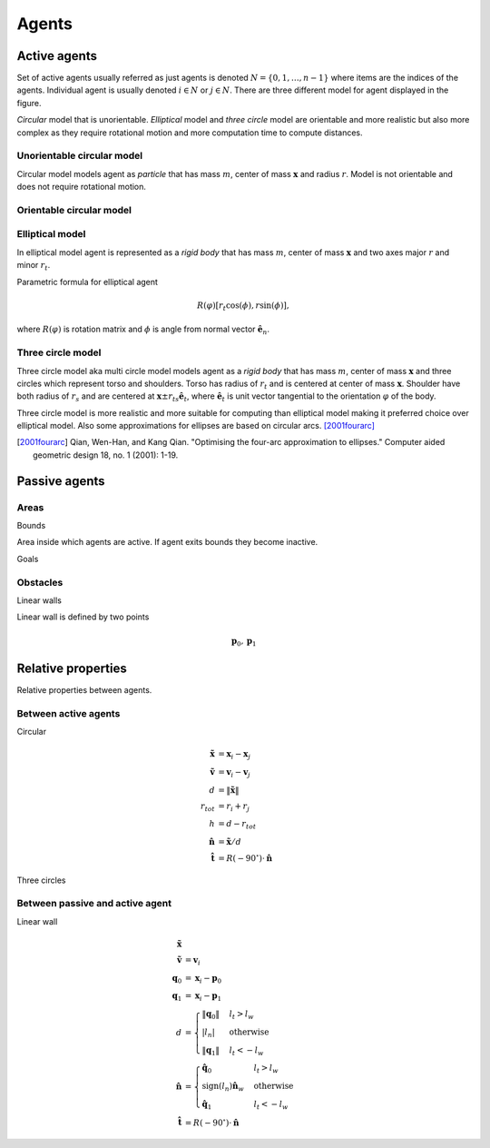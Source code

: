 Agents
======

Active agents
-------------
Set of active agents usually referred as just agents is denoted :math:`N = \{ 0, 1, \ldots, n-1 \}` where items are the indices of the agents. Individual agent is usually denoted :math:`i \in N` or :math:`j \in N`. There are three different model for agent displayed in the figure.

*Circular* model that is unorientable. *Elliptical* model and *three circle* model are orientable and more realistic but also more complex as they require rotational motion and more computation time to compute distances.


.. image::
    ../_static/agent_model.*

Unorientable circular model
^^^^^^^^^^^^^^^^^^^^^^^^^^^
Circular model models agent as *particle* that has mass :math:`m`, center of mass :math:`\mathbf{x}` and radius :math:`r`. Model is not orientable and does not require rotational motion.

Orientable circular model
^^^^^^^^^^^^^^^^^^^^^^^^^

Elliptical model
^^^^^^^^^^^^^^^^
In elliptical model agent is represented as a *rigid body* that has mass :math:`m`, center of mass :math:`\mathbf{x}` and two axes major :math:`r` and minor :math:`r_t`.

Parametric formula for elliptical agent

.. math::
   R(\varphi) [r_t \cos(\phi), r \sin(\phi)],

where :math:`R(\varphi)` is rotation matrix and :math:`\phi` is angle from normal vector :math:`\hat{\mathbf{e}}_n`.

Three circle model
^^^^^^^^^^^^^^^^^^
Three circle model aka multi circle model models agent as a *rigid body* that has mass :math:`m`, center of mass :math:`\mathbf{x}` and three circles which represent torso and shoulders. Torso has radius of :math:`r_t` and is centered at center of mass :math:`\mathbf{x}`. Shoulder have both radius of  :math:`r_s` and are centered at :math:`\mathbf{x} \pm r_{ts} \hat{\mathbf{e}}_t`, where :math:`\hat{\mathbf{e}}_t` is unit vector tangential to the orientation :math:`\varphi` of the body.

Three circle model is more realistic and more suitable for computing than elliptical model making it preferred choice over elliptical model. Also some approximations for ellipses are based on circular arcs. [2001fourarc]_

.. [2001fourarc] Qian, Wen-Han, and Kang Qian. "Optimising the four-arc approximation to ellipses." Computer aided geometric design 18, no. 1 (2001): 1-19.


..
   Properties
   ^^^^^^^^^^

   .. csv-table::
      :file: ../tables/body_types.csv
      :header-rows: 1

   .. csv-table::
      :file: ../tables/agent_table.csv
      :header-rows: 1


Passive agents
--------------

Areas
^^^^^

Bounds

Area inside which agents are active. If agent exits bounds they become inactive.

Goals


Obstacles
^^^^^^^^^

Linear walls

.. image::
   ../_static/wall_model.*

Linear wall is defined by two points

.. math::
   \mathbf{p}_{0}, \mathbf{p}_{1}


Relative properties
-------------------
Relative properties between agents.

Between active agents
^^^^^^^^^^^^^^^^^^^^^

Circular

.. math::
   \tilde{\mathbf{x}} &= \mathbf{x}_{i} - \mathbf{x}_{j} \\
   \tilde{\mathbf{v}} &= \mathbf{v}_{i} - \mathbf{v}_{j} \\
   d &= \left\| \tilde{\mathbf{x}} \right\| \\
   r_{tot} &= r_i + r_j \\
   h &= d - r_{tot} \\
   \hat{\mathbf{n}} &= \tilde{\mathbf{x}} / d \\
   \hat{\mathbf{t}} &= R(-90^{\circ}) \cdot \hat{\mathbf{n}}

Three circles



Between passive and active agent
^^^^^^^^^^^^^^^^^^^^^^^^^^^^^^^^
Linear wall

.. math::
   \tilde{\mathbf{x}} & \\
   \tilde{\mathbf{v}} &= \mathbf{v}_{i} \\
   \mathbf{q}_{0} &= \mathbf{x}_{i} - \mathbf{p}_{0} \\
   \mathbf{q}_{1} &= \mathbf{x}_{i} - \mathbf{p}_{1} \\
   d &= \begin{cases} \left\| \mathbf{q}_{0} \right\| & l_{t} > l_{w} \\
   \left| l_{n} \right| & \text{otherwise} \\
   \left\| \mathbf{q}_{1} \right\| & l_{t} < -l_{w}
   \end{cases} \\
   \hat{\mathbf{n}} &= \begin{cases}
   \hat{\mathbf{q}}_{0} & l_{t} > l_{w} \\
   \operatorname{sign}(l_{n})\hat{\mathbf{n}}_{w} & \text{otherwise} \\
   \hat{\mathbf{q}}_{1} & l_{t} < -l_{w}
   \end{cases} \\
   \hat{\mathbf{t}} &= R(-90^{\circ}) \cdot \hat{\mathbf{n}}

